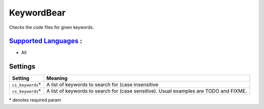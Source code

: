 **KeywordBear**
===============

Checks the code files for given keywords.

`Supported Languages <../README.rst>`_ :
-----

* All

Settings
--------

+--------------------+----------------------------------------------------+
| Setting            |  Meaning                                           |
+====================+====================================================+
|                    |                                                    |
| ``ci_keywords``\*  | A list of keywords to search for (case             |
|                    | insensitive                                        |
|                    |                                                    |
+--------------------+----------------------------------------------------+
|                    |                                                    |
| ``cs_keywords``\*  | A list of keywords to search for (case sensitive). |
|                    | Usual examples are TODO and FIXME.                 |
|                    |                                                    |
+--------------------+----------------------------------------------------+

\* denotes required param